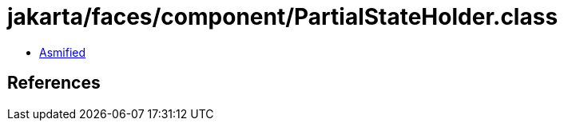 = jakarta/faces/component/PartialStateHolder.class

 - link:PartialStateHolder-asmified.java[Asmified]

== References

